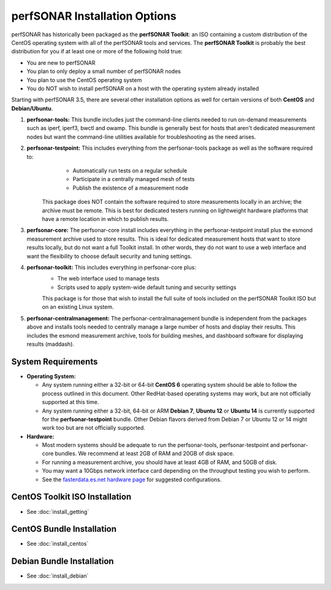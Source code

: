 ******************************
perfSONAR Installation Options
******************************

perfSONAR has historically been packaged as the **perfSONAR Toolkit**: an ISO containing a custom distribution of the CentOS operating system with all of the perfSONAR tools and services. The **perfSONAR Toolkit** is probably the best distribution for you if at least one or more of the following hold true:

* You are new to perfSONAR
* You plan to only deploy a small number of perfSONAR nodes
* You plan to use the CentOS operating system
* You do NOT wish to install perfSONAR on a host with the operating system already installed

Starting with perfSONAR 3.5, there are several other installation options as well for certain versions of both **CentOS** and **Debian/Ubuntu**. 

#. **perfsonar-tools:** This bundle includes just the command-line clients needed to run on-demand measurements such as iperf, iperf3, bwctl and owamp. This bundle is generally best for hosts that aren't dedicated measurement nodes but want the command-line utilities available for troubleshooting as the need arises.
#. **perfsonar-testpoint:** This includes everything from the perfsonar-tools package as well as the software required to:
      * Automatically run tests on a regular schedule
      * Participate in a centrally managed mesh of tests 
      * Publish the existence of a measurement node 

    This package does NOT contain the software required to store measurements locally in an archive; the archive must be remote. This is best for dedicated testers running on lightweight hardware platforms that have a remote location in which to publish results.
#. **perfsonar-core:** The perfsonar-core install includes everything in the perfsonar-testpoint install plus the esmond measurement archive used to store results. This is ideal for dedicated measurement hosts that want to store results locally, but do not want a full Toolkit install. In other words, they do not want to use a web interface and want the flexibility to choose default security and tuning settings.
#. **perfsonar-toolkit:** This includes everything in perfsonar-core plus:
    * The web interface used to manage tests
    * Scripts used to apply system-wide default tuning and security settings

    This package is for those that wish to install the full suite of tools included on the perfSONAR Toolkit ISO but on an existing Linux system. 
#. **perfsonar-centralmanagement:** The perfsonar-centralmanagement bundle is independent from the packages above and installs tools needed to centrally manage a large number of hosts and display their results. This includes the esmond measurement archive, tools for building meshes, and dashboard software for displaying results (maddash). 

.. image:: images/install_options-bundle_tree.png

.. _install_options_sysreq:

System Requirements 
===================

* **Operating System:**

  * Any system running either a 32-bit or 64-bit **CentOS 6** operating system should be able to follow the process outlined in this document. Other RedHat-based operating systems may work, but are not officially supported at this time.
  * Any system running either a 32-bit, 64-bit or ARM **Debian 7**, **Ubuntu 12** or **Ubuntu 14** is currently supported for the **perfsonar-testpoint** bundle.  Other Debian flavors derived from Debian 7 or Ubuntu 12 or 14 might work too but are not officially supported.

* **Hardware:** 

  * Most modern systems should be adequate to run the perfsonar-tools, perfsonar-testpoint and perfsonar-core bundles. We recommend at least 2GB of RAM and 20GB of disk space. 
  * For running a measurement archive, you should have at least 4GB of RAM, and 50GB of disk. 
  * You may want a 10Gbps network interface card depending on the throughput testing you wish to perform. 
  * See the `fasterdata.es.net hardware page <http://fasterdata.es.net/performance-testing/perfsonar/ps-howto/hardware/>`_ for suggested configurations.

.. seealso:: See the install instructions of each specific option for any further system requirements.
 

CentOS Toolkit ISO Installation 
===============================
* See :doc:`install_getting`

CentOS Bundle Installation 
==========================
* See :doc:`install_centos`

Debian Bundle Installation 
==========================
* See :doc:`install_debian` 





